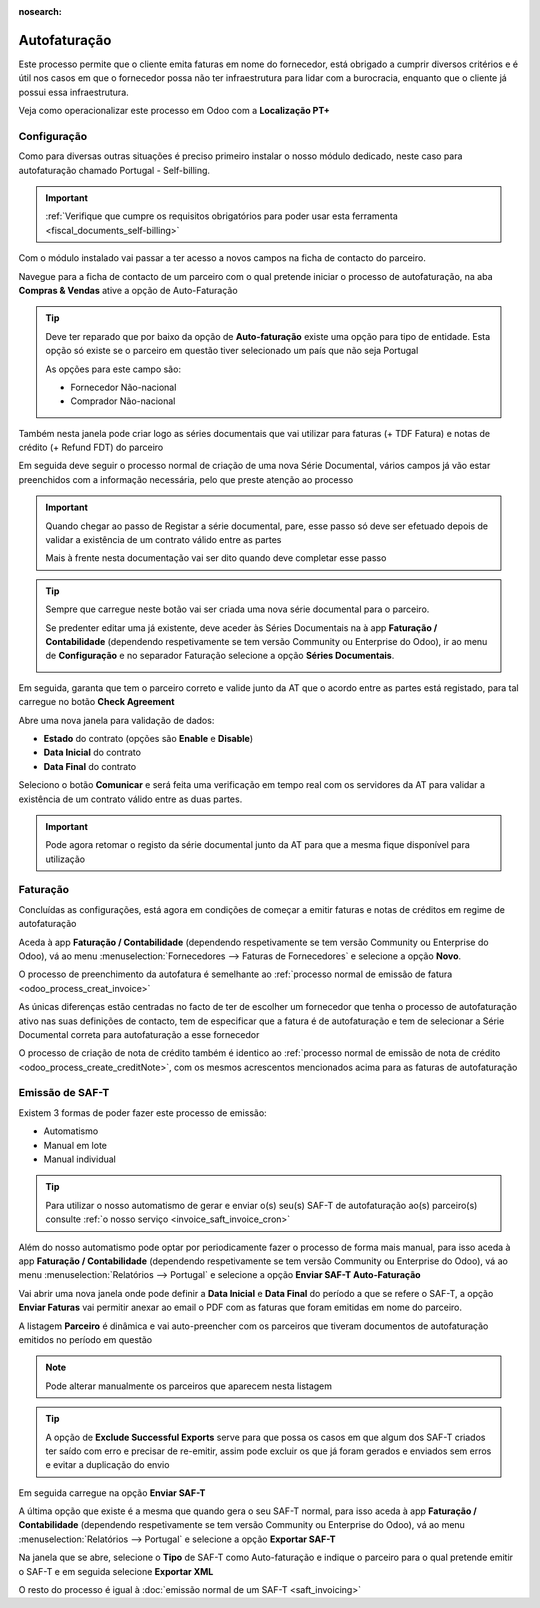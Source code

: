 :nosearch:

=============
Autofaturação
=============
Este processo permite que o cliente emita faturas em nome do fornecedor, está obrigado a cumprir diversos critérios
e é útil nos casos em que o fornecedor possa não ter infraestrutura para lidar com a burocracia, enquanto que o cliente
já possui essa infraestrutura.

Veja como operacionalizar este processo em Odoo com a **Localização PT+**

.. raw:: html

    <div style="text-align: center; margin: 20px 0;">
        ─── ✦ ───
    </div>

Configuração
============
Como para diversas outras situações é preciso primeiro instalar o nosso módulo dedicado, neste caso para autofaturação
chamado Portugal - Self-billing.

.. important::
    :ref:`Verifique que cumpre os requisitos obrigatórios para poder usar esta ferramenta <fiscal_documents_self-billing>`

Com o módulo instalado vai passar a ter acesso a novos campos na ficha de contacto do parceiro.

Navegue para a ficha de contacto de um parceiro com o qual pretende iniciar o processo de autofaturação, na aba
**Compras & Vendas** ative a opção de Auto-Faturação

.. image:: self-billing/v17_activateSelfBilling.png
   :align: center

.. tip::
    Deve ter reparado que por baixo da opção de **Auto-faturação** existe uma opção para tipo de entidade. Esta opção só
    existe se o parceiro em questão tiver selecionado um país que não seja Portugal

    .. image:: self-billing/v17_SelfBillingPT.png
       :align: center

    As opções para este campo são:

    - Fornecedor Não-nacional
    - Comprador Não-nacional

Também nesta janela pode criar logo as séries documentais que vai utilizar para faturas (+ TDF Fatura) e notas de
crédito (+ Refund FDT) do parceiro

.. image:: self-billing/v17_selfBillingSeries.png
   :align: center

Em seguida deve seguir o processo normal de criação de uma nova Série Documental, vários campos já vão estar preenchidos
com a informação necessária, pelo que preste atenção ao processo

.. seealso::
    :ref:`Criação de Série Documental <invoicing_series_registration_new>`

.. important::
    Quando chegar ao passo de Registar a série documental, pare, esse passo só deve ser efetuado depois de validar a
    existência de um contrato válido entre as partes

    Mais à frente nesta documentação vai ser dito quando deve completar esse passo

.. tip::
    Sempre que carregue neste botão vai ser criada uma nova série documental para o parceiro.

    Se predenter editar uma já existente, deve aceder às Séries Documentais na à app **Faturação / Contabilidade**
    (dependendo respetivamente se tem versão Community ou Enterprise do Odoo), ir ao menu de **Configuração** e no
    separador Faturação selecione a opção **Séries Documentais**.

    .. image:: fiscal_documents/v17_appInvoicingAccounting.png
       :align: center

    .. image:: fiscal_documents/v17_seriesMenu.png
       :align: center

Em seguida, garanta que tem o parceiro correto e valide junto da AT que o acordo entre as partes está registado, para
tal carregue no botão **Check Agreement**

.. image:: self-billing/v17_checkAgreement1.png
    :align: center

Abre uma nova janela para validação de dados:

.. FIXME : O que está relacionado ao estado?

- **Estado** do contrato (opções são **Enable** e **Disable**)
- **Data Inicial** do contrato
- **Data Final** do contrato

.. image:: self-billing/v17_checkAgreement2.png
    :align: center

Seleciono o botão **Comunicar** e será feita uma verificação em tempo real com os servidores da AT para validar a existência
de um contrato válido entre as duas partes.

.. important::
    Pode agora retomar o registo da série documental junto da AT para que a mesma fique disponível para utilização

Faturação
=========
Concluídas as configurações, está agora em condições de começar a emitir faturas e notas de créditos em regime de
autofaturação

Aceda à app **Faturação / Contabilidade** (dependendo respetivamente se tem versão Community ou Enterprise do Odoo), vá
ao menu :menuselection:`Fornecedores --> Faturas de Fornecedores` e selecione a opção **Novo**.

.. image:: fiscal_documents/v17_appInvoicingAccounting.png
   :align: center

.. image:: self-billing/v17_selfBillingInvoice1.png
   :align: center

O processo de preenchimento da autofatura é semelhante ao :ref:`processo normal de emissão de fatura <odoo_process_creat_invoice>`

As únicas diferenças estão centradas no facto de ter de escolher um fornecedor que tenha o processo de autofaturação
ativo nas suas definições de contacto, tem de especificar que a fatura é de autofaturação e tem de selecionar a Série
Documental correta para autofaturação a esse fornecedor

.. image:: self-billing/v17_selfBillingInvoice2.png
   :align: center

O processo de criação de nota de crédito também é identico ao :ref:`processo normal de emissão de nota de crédito <odoo_process_create_creditNote>`,
com os mesmos acrescentos mencionados acima para as faturas de autofaturação

Emissão de SAF-T
================
Existem 3 formas de poder fazer este processo de emissão:

- Automatismo
- Manual em lote
- Manual individual

.. tip::
    Para utilizar o nosso automatismo de gerar e enviar o(s) seu(s) SAF-T de autofaturação ao(s) parceiro(s) consulte
    :ref:`o nosso serviço <invoice_saft_invoice_cron>`

Além do nosso automatismo pode optar por periodicamente fazer o processo de forma mais manual, para isso aceda à app
**Faturação / Contabilidade** (dependendo respetivamente se tem versão Community ou Enterprise do Odoo), vá ao menu
:menuselection:`Relatórios --> Portugal` e selecione a opção **Enviar SAF-T Auto-Faturação**

.. image:: fiscal_documents/v17_appInvoicingAccounting.png
   :align: center

.. image:: self-billing/v17_selfBillingSaft1.png
   :align: center

Vai abrir uma nova janela onde pode definir a **Data Inicial** e **Data Final** do período a que se refere o SAF-T,
a opção **Enviar Faturas** vai permitir anexar ao email o PDF com as faturas que foram emitidas em nome do parceiro.

A listagem **Parceiro** é dinâmica e vai auto-preencher com os parceiros que tiveram documentos de autofaturação
emitidos no período em questão

.. image:: self-billing/v17_selfBillingSaft2.png
   :align: center

.. note::
    Pode alterar manualmente os parceiros que aparecem nesta listagem

.. tip::
    A opção de **Exclude Successful Exports** serve para que possa os casos em que algum dos SAF-T criados ter saído
    com erro e precisar de re-emitir, assim pode excluir os que já foram gerados e enviados sem erros e evitar a
    duplicação do envio

Em seguida carregue na opção **Enviar SAF-T**

.. image:: self-billing/v17_selfBillingSaft3.png
   :align: center

A última opção que existe é a mesma que quando gera o seu SAF-T normal, para isso aceda à app
**Faturação / Contabilidade** (dependendo respetivamente se tem versão Community ou Enterprise do Odoo), vá ao menu
:menuselection:`Relatórios --> Portugal` e selecione a opção **Exportar SAF-T**

.. image:: fiscal_documents/v17_appInvoicingAccounting.png
   :align: center

.. image:: self-billing/v17_selfBillingSaft4.png
   :align: center

Na janela que se abre, selecione o **Tipo** de SAF-T como Auto-faturação e indique o parceiro para o qual pretende
emitir o SAF-T e em seguida selecione **Exportar XML**

.. image:: self-billing/v17_selfBillingSaft5.png
   :align: center

O resto do processo é igual à :doc:`emissão normal de um SAF-T <saft_invoicing>`
